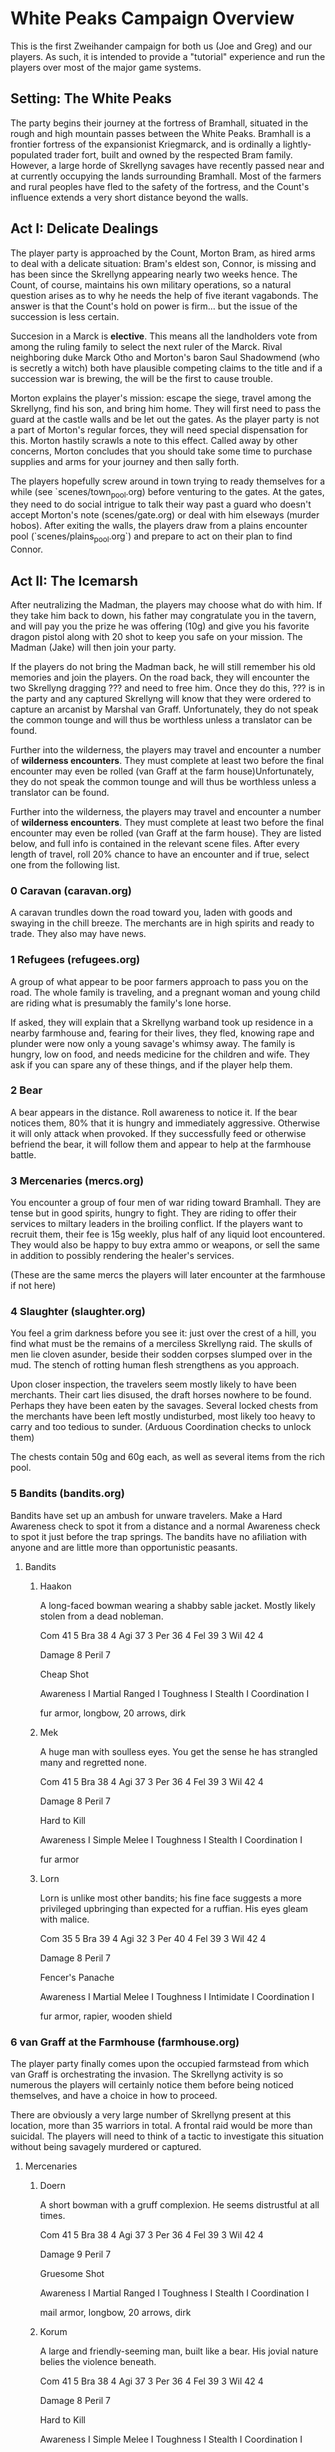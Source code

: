 * White Peaks Campaign Overview
This is the first Zweihander campaign for both us (Joe and Greg) and our
players. As such, it is intended to provide a "tutorial" experience and run
the players over most of the major game systems.

** Setting: The White Peaks
The party begins their journey at the fortress of Bramhall, situated in the
rough and high mountain passes between the White Peaks. Bramhall is a
frontier fortress of the expansionist Kriegmarck, and is ordinally a
lightly-populated trader fort, built and owned by the respected Bram family.
However, a large horde of Skrellyng savages have recently passed near and at
currently occupying the lands surrounding Bramhall. Most of the farmers and
rural peoples have fled to the safety of the fortress, and the Count's
influence extends a very short distance beyond the walls.

** Act I: Delicate Dealings
The player party is approached by the Count, Morton Bram, as hired arms to
deal with a delicate situation: Bram's eldest son, Connor, is missing and has
been since the Skrellyng appearing nearly two weeks hence. The Count, of
course, maintains his own military operations, so a natural question arises
as to why he needs the help of five iterant vagabonds. The answer is that
the Count's hold on power is firm... but the issue of the succession is less
certain.

Succesion in a Marck is *elective*. This means all the landholders vote from
among the ruling family to select the next ruler of the Marck. Rival
neighboring duke Marck Otho and Morton's baron Saul Shadowmend (who is
secretly a witch) both have plausible competing claims to the title and if a
succession war is brewing, the will be the first to cause trouble.

Morton explains the player's mission: escape the siege, travel among the
Skrellyng, find his son, and bring him home. They will first need to pass the
guard at the castle walls and be let out the gates. As the player party is
not a part of Morton's regular forces, they will need special dispensation
for this. Morton hastily scrawls a note to this effect. Called away by other
concerns, Morton concludes that you should take some time to purchase
supplies and arms for your journey and then sally forth.

The players hopefully screw around in town trying to ready themselves for a
while (see `scenes/town_pool.org) before venturing to the gates. At the gates, they need to do
social intrigue to talk their way past a guard who doesn't accept Morton's
note (scenes/gate.org) or deal with him elseways (murder hobos). After
exiting the walls, the players draw from a plains encounter pool
(`scenes/plains_pool.org`) and prepare to act on their plan to find Connor.

** Act II: The Icemarsh
After neutralizing the Madman, the players may choose what do with him. If
they take him back to down, his father may congratulate you in the tavern,
and will pay you the prize he was offering (10g) and give you his favorite
dragon pistol along with 20 shot to keep you safe on your mission. The Madman
(Jake) will then join your party.

If the players do not bring the Madman back, he will still remember his old
memories and join the players. On the road back, they will encounter the two
Skrellyng dragging ??? and need to free him. Once they do this, ??? is in the
party and any captured Skrellyng will know that they were ordered to capture
an arcanist by Marshal van Graff. Unfortunately, they do not speak the common
tounge and will thus be worthless unless a translator can be found.

Further into the wilderness, the players may travel and encounter a number of
*wilderness encounters*. They must complete at least two before the final
encounter may even be rolled (van Graff at the farm house)Unfortunately, they
do not speak the common
tounge and will thus be worthless unless a translator can be found.

Further into the wilderness, the players may travel and encounter a number of
*wilderness encounters*. They must complete at least two before the final
encounter may even be rolled (van Graff at the farm house). They are listed
below, and full info is contained in the relevant scene files. After every
length of travel, roll 20% chance to have an encounter and if true, select
one from the following list.

*** 0 Caravan (caravan.org)
A caravan trundles down the road toward you, laden with goods and swaying in
the chill breeze. The merchants are in high spirits and ready to trade. They
also may have news.

*** 1 Refugees (refugees.org)
A group of what appear to be poor farmers approach to pass you on the road.
The whole family is traveling, and a pregnant woman and young child are
riding what is presumably the family's lone horse.

If asked, they will explain that a Skrellyng warband took up residence in a
nearby farmhouse and, fearing for their lives, they fled, knowing rape and
plunder were now only a young savage's whimsy away. The family is hungry, low
on food, and needs medicine for the children and wife. They ask if you can
spare any of these things, and if the player help them. 

*** 2 Bear
A bear appears in the distance. Roll awareness to notice it. If the bear
notices them, 80% that it is hungry and immediately aggressive. Otherwise it
will only attack when provoked. If they successfully feed or otherwise
befriend the bear, it will follow them and appear to help at the farmhouse
battle.

*** 3 Mercenaries (mercs.org)
You encounter a group of four men of war riding toward Bramhall. They are
tense but in good spirits, hungry to fight. They are riding to offer their
services to miltary leaders in the broiling conflict. If the
players want to recruit them, their fee is 15g weekly, plus half of any
liquid loot encountered. They would also be happy to buy extra ammo or
weapons, or sell the same in addition to possibly rendering the healer's
services.

(These are the same mercs the players will later encounter at the farmhouse
if not here)
*** 4 Slaughter (slaughter.org)
You feel a grim darkness before you see it: just over the crest of a hill,
you find what must be the remains of a merciless Skrellyng raid. The skulls
of men lie cloven asunder, beside their sodden corpses slumped over in the
mud. The stench of rotting human flesh strengthens as you approach.

Upon closer inspection, the travelers seem mostly likely to have been
merchants. Their cart lies disused, the draft horses nowhere to be found.
Perhaps they have been eaten by the savages. Several locked chests from the
merchants have been left mostly undisturbed, most likely too heavy to carry and
too tedious to sunder. (Arduous Coordination checks to unlock them)

The chests contain 50g and 60g each, as well as several items from the rich
pool.

*** 5 Bandits (bandits.org)
Bandits have set up an ambush for unware travelers. Make a Hard Awareness
check to spot it from a distance and a normal Awareness check to spot it just
before the trap springs. The bandits have no afiliation with anyone and are
little more than opportunistic peasants.

**** Bandits
***** Haakon
A long-faced bowman wearing a shabby sable jacket. Mostly likely stolen from
a dead nobleman. 

Com 41 5
Bra 38 4
Agi 37 3
Per 36 4
Fel 39 3
Wil 42 4

Damage 8
Peril 7

Cheap Shot

Awareness I
Martial Ranged I
Toughness I
Stealth I
Coordination I

fur armor, longbow, 20 arrows, dirk

***** Mek
A huge man with soulless eyes. You get the sense he has strangled many and
regretted none.

Com 41 5
Bra 38 4
Agi 37 3
Per 36 4
Fel 39 3
Wil 42 4

Damage 8
Peril 7

Hard to Kill

Awareness I
Simple Melee I
Toughness I
Stealth I
Coordination I

fur armor

***** Lorn
Lorn is unlike most other bandits; his fine face suggests a more privileged
upbringing than expected for a ruffian. His eyes gleam with malice.

Com 35 5
Bra 39 4
Agi 32 3
Per 40 4
Fel 39 3
Wil 42 4

Damage 8
Peril 7

Fencer's Panache

Awareness I
Martial Melee I
Toughness I
Intimidate I
Coordination I

fur armor, rapier, wooden shield

*** 6 van Graff at the Farmhouse (farmhouse.org)
The player party finally comes upon the occupied farmstead from which van
Graff is orchestrating the invasion. The Skrellyng activity is so numerous
the players will certainly notice them before being noticed themselves, and
have a choice in how to proceed.

There are obviously a very large number of Skrellyng present at this
location, more than 35 warriors in total. A frontal raid would be more than
suicidal. The players will need to think of a tactic to investigate this
situation without being savagely murdered or captured.

**** Mercenaries
***** Doern
A short bowman with a gruff complexion. He seems distrustful at all times.

Com 41 5
Bra 38 4
Agi 37 3
Per 36 4
Fel 39 3
Wil 42 4

Damage 9
Peril 7

Gruesome Shot

Awareness I
Martial Ranged I
Toughness I
Stealth I
Coordination I

mail armor, longbow, 20 arrows, dirk

***** Korum
A large and friendly-seeming man, built like a bear. His jovial nature belies
the violence beneath.

Com 41 5
Bra 38 4
Agi 37 3
Per 36 4
Fel 39 3
Wil 42 4

Damage 8
Peril 7

Hard to Kill

Awareness I
Simple Melee I
Toughness I
Stealth I
Coordination I

fur armor, garotte

***** Tekket
Tekket, the merciless woman. Years of disrespect and abuse have transformed
her into the machine of war crimes she is today. Fear her.

Com 40 6
Bra 38 4
Agi 40 6
Per 40 4
Fel 39 3
Wil 42 5

Damage 10
Peril 8

Apalling Mien
Clinch Fighter
Lightning Reaction
Gatecrasher

Awareness II
Martial Melee II
Martial Ranged II
Toughness II
Intimidate II
Coordination II

mail armor, pike, crossbow, 15 bolts

***** Kallo
A thin Skrellyng, with long hair. Very brave.

Com 37 3
Bra 38 4
Agi 31 4
Per 37 3
Fel 41 5
Wil 45 6

Damage 7
Peril 9

Simple Melee I
Toughness I
Stealth I
Coordination I

spear

***** Xommo
A thin Skrellyng, with long hair. Very brave.

Com 40 3
Bra 37 4
Agi 36 4
Per 37 3
Fel 41 5
Wil 45 6

Damage 7
Peril 9

Simple Melee I
Toughness I
Stealth I
Coordination I

spear

